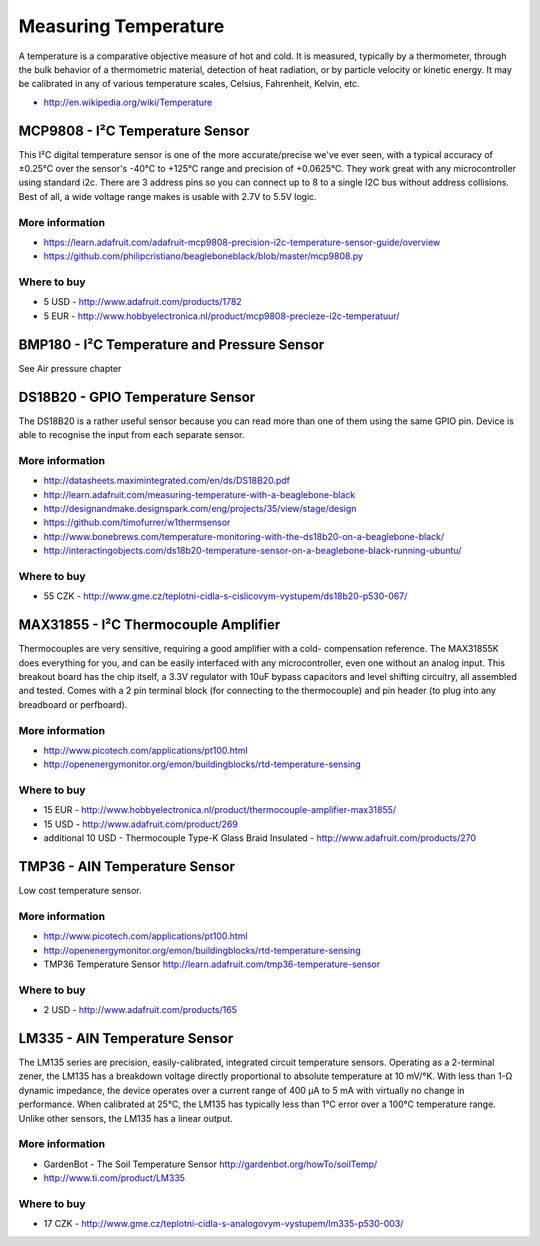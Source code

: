 
=====================
Measuring Temperature
=====================

A temperature is a comparative objective measure of hot and cold. It is
measured, typically by a thermometer, through the bulk behavior of a
thermometric material, detection of heat radiation, or by particle velocity or
kinetic energy. It may be calibrated in any of various temperature scales,
Celsius, Fahrenheit, Kelvin, etc.

* http://en.wikipedia.org/wiki/Temperature


MCP9808 - I²C Temperature Sensor
================================

This I²C digital temperature sensor is one of the more accurate/precise we've
ever seen, with a typical accuracy of ±0.25°C over the sensor's -40°C to
+125°C range and precision of +0.0625°C. They work great with any
microcontroller using standard i2c. There are 3 address pins so you can
connect up to 8 to a single I2C bus without address collisions. Best of all, a
wide voltage range makes is usable with 2.7V to 5.5V logic.

.. image :: /_static/img/module/mcp9808.jpg
   :width: 50 %
   :align: center

More information
----------------

* https://learn.adafruit.com/adafruit-mcp9808-precision-i2c-temperature-sensor-guide/overview
* https://github.com/philipcristiano/beagleboneblack/blob/master/mcp9808.py

Where to buy
------------

* 5 USD - http://www.adafruit.com/products/1782 
* 5 EUR - http://www.hobbyelectronica.nl/product/mcp9808-precieze-i2c-temperatuur/


BMP180 - I²C Temperature and Pressure Sensor
============================================

See Air pressure chapter


DS18B20 - GPIO Temperature Sensor 
=================================

The DS18B20 is a rather useful sensor because you can read more than one of
them using the same GPIO pin. Device is able to recognise the input from each
separate sensor.

.. image :: /_static/img/module/ds18b20.jpg
   :width: 50 %
   :align: center

More information
----------------

* http://datasheets.maximintegrated.com/en/ds/DS18B20.pdf 
* http://learn.adafruit.com/measuring-temperature-with-a-beaglebone-black
* http://designandmake.designspark.com/eng/projects/35/view/stage/design
* https://github.com/timofurrer/w1thermsensor
* http://www.bonebrews.com/temperature-monitoring-with-the-ds18b20-on-a-beaglebone-black/
* http://interactingobjects.com/ds18b20-temperature-sensor-on-a-beaglebone-black-running-ubuntu/

Where to buy
------------

* 55 CZK - http://www.gme.cz/teplotni-cidla-s-cislicovym-vystupem/ds18b20-p530-067/


MAX31855 - I²C Thermocouple Amplifier
=====================================

Thermocouples are very sensitive, requiring a good amplifier with a cold-
compensation reference. The MAX31855K does everything for you, and can be
easily interfaced with any microcontroller, even one without an analog input.
This breakout board has the chip itself, a 3.3V regulator with 10uF bypass
capacitors and level shifting circuitry, all assembled and tested. Comes with
a 2 pin terminal block (for connecting to the thermocouple) and pin header (to
plug into any breadboard or perfboard).

.. image :: /_static/img/module/max31855.jpg
   :width: 50 %
   :align: center

More information
----------------

* http://www.picotech.com/applications/pt100.html
* http://openenergymonitor.org/emon/buildingblocks/rtd-temperature-sensing

Where to buy
------------

* 15 EUR - http://www.hobbyelectronica.nl/product/thermocouple-amplifier-max31855/
* 15 USD - http://www.adafruit.com/product/269
* additional 10 USD - Thermocouple Type-K Glass Braid Insulated - http://www.adafruit.com/products/270


TMP36 - AIN Temperature Sensor
==============================

Low cost temperature sensor.

.. image:: /_static/img/module/tmp36.jpg
   :width: 50 %
   :align: center

More information
----------------

* http://www.picotech.com/applications/pt100.html
* http://openenergymonitor.org/emon/buildingblocks/rtd-temperature-sensing
* TMP36 Temperature Sensor http://learn.adafruit.com/tmp36-temperature-sensor

Where to buy
------------

* 2 USD - http://www.adafruit.com/products/165


LM335 - AIN Temperature Sensor 
==============================

The LM135 series are precision, easily-calibrated, integrated circuit
temperature sensors. Operating as a 2-terminal zener, the LM135 has a
breakdown voltage directly proportional to absolute temperature at 10 mV/°K.
With less than 1-Ω dynamic impedance, the device operates over a current range
of 400 µA to 5 mA with virtually no change in performance. When calibrated at
25°C, the LM135 has typically less than 1°C error over a 100°C temperature
range. Unlike other sensors, the LM135 has a linear output.

.. image:: /_static/img/module/lm335.jpg
   :width: 50 %
   :align: center

More information
----------------

* GardenBot - The Soil Temperature Sensor http://gardenbot.org/howTo/soilTemp/
* http://www.ti.com/product/LM335

Where to buy
------------

* 17 CZK - http://www.gme.cz/teplotni-cidla-s-analogovym-vystupem/lm335-p530-003/
